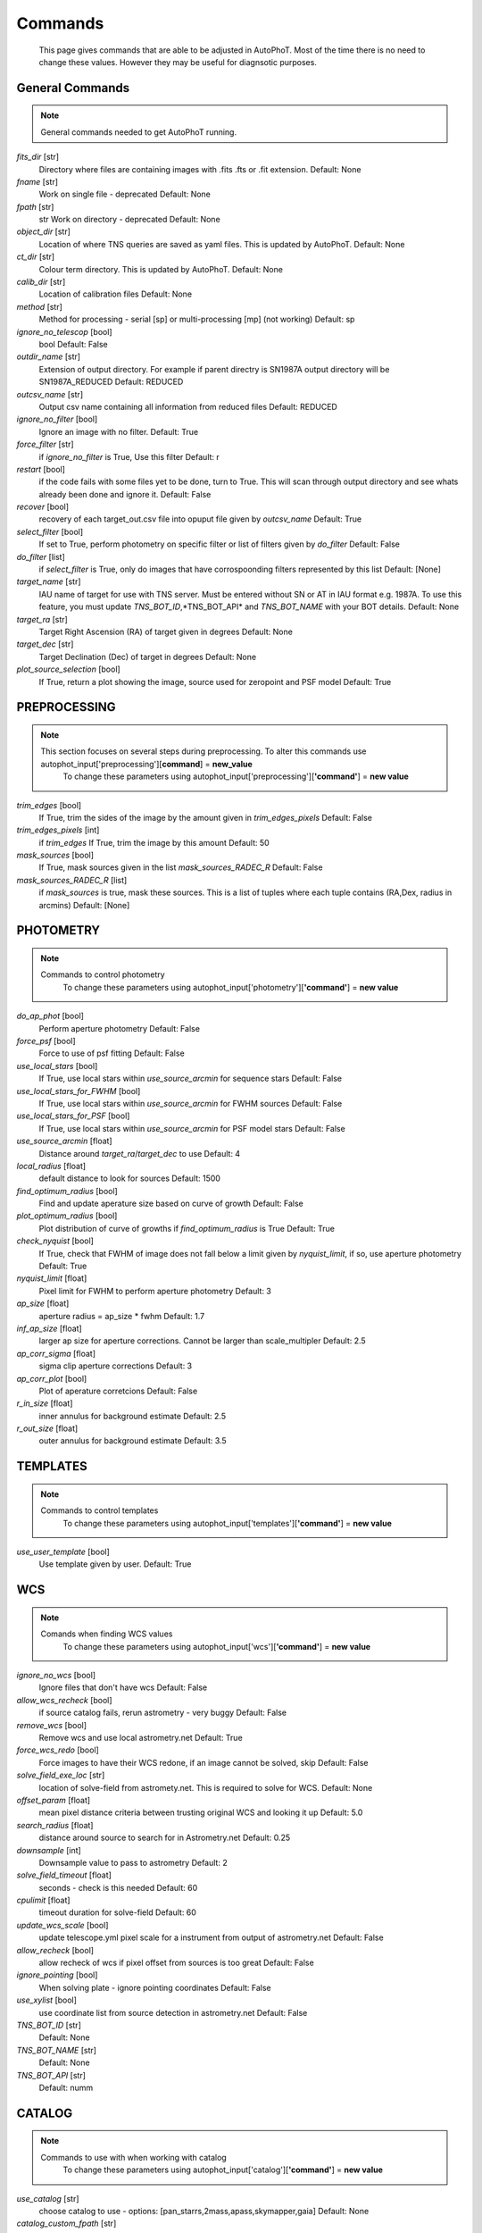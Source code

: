 
Commands
========

	This page gives commands that are able to be adjusted in AutoPhoT. Most of the time there is no need to change these values. However they may be useful for diagnsotic purposes.

General Commands
################

.. note::
   General commands needed to get AutoPhoT running.


*fits_dir* [str] 
	 Directory where files are containing images with .fits .fts or .fit extension. Default: None

*fname* [str] 
	 Work on single file - deprecated Default: None

*fpath* [str] 
	 str Work on directory - deprecated Default: None

*object_dir* [str] 
	 Location of where TNS queries are saved as yaml files. This is updated by AutoPhoT. Default: None

*ct_dir* [str] 
	 Colour term directory. This is updated by AutoPhoT. Default: None

*calib_dir* [str] 
	 Location of calibration files Default: None

*method* [str] 
	 Method for processing - serial [sp] or multi-processing [mp] (not working) Default: sp

*ignore_no_telescop* [bool] 
	 bool Default: False

*outdir_name* [str] 
	 Extension of output directory. For example if parent directry is SN1987A output directory will be SN1987A_REDUCED Default: REDUCED

*outcsv_name* [str] 
	 Output csv name containing all information from reduced files Default: REDUCED

*ignore_no_filter* [bool] 
	 Ignore an image with no filter. Default: True

*force_filter* [str] 
	 if *ignore_no_filter* is True, Use this filter Default: r

*restart* [bool] 
	 if the code fails with some files yet to be done, turn to True. This will scan through output directory and see whats already been done and ignore it. Default: False

*recover* [bool] 
	 recovery of each target_out.csv file into opuput file given by *outcsv_name* Default: True

*select_filter* [bool] 
	 If set to True, perform photometry on specific filter or list of filters given by *do_filter* Default: False

*do_filter* [list] 
	 if *select_filter* is True, only do images that have corrospoonding filters represented by this list Default: [None]

*target_name* [str] 
	 IAU name of target for use with TNS server. Must be entered without SN or AT in IAU format e.g. 1987A. To use this feature, you must update *TNS_BOT_ID*,*TNS_BOT_API* and *TNS_BOT_NAME* with your BOT details. Default: None

*target_ra* [str] 
	 Target Right Ascension (RA) of target given in degrees Default: None

*target_dec* [str] 
	 Target Declination (Dec) of target in degrees Default: None

*plot_source_selection* [bool] 
	 If True, return a plot showing the image, source used for zeropoint and PSF model Default: True


PREPROCESSING
#############

.. note::
   This section focuses on several steps during preprocessing. To alter this commands use autophot_input['preprocessing'][**command**] = **new_value**
	To change these parameters using autophot_input['preprocessing'][**'command'**] = **new value**
*trim_edges* [bool] 
	 If True, trim the sides of the image by the amount given in *trim_edges_pixels* Default: False

*trim_edges_pixels* [int] 
	 if *trim_edges* If True, trim the image by this amount Default: 50

*mask_sources* [bool] 
	 If True, mask sources given in the list *mask_sources_RADEC_R* Default: False

*mask_sources_RADEC_R* [list] 
	 if *mask_sources* is true, mask these sources. This is a list of tuples where each tuple contains (RA,Dex, radius in arcmins) Default: [None]


PHOTOMETRY
##########

.. note::
   Commands to control photometry
	To change these parameters using autophot_input['photometry'][**'command'**] = **new value**
*do_ap_phot* [bool] 
	 Perform aperture photometry Default: False

*force_psf* [bool] 
	 Force to use of psf fitting Default: False

*use_local_stars* [bool] 
	 If True, use local stars within *use_source_arcmin* for sequence stars Default: False

*use_local_stars_for_FWHM* [bool] 
	 If True, use local stars within *use_source_arcmin* for FWHM sources Default: False

*use_local_stars_for_PSF* [bool] 
	 If True, use local stars within *use_source_arcmin* for PSF model stars Default: False

*use_source_arcmin* [float] 
	 Distance around *target_ra*/*target_dec* to use Default: 4

*local_radius* [float] 
	 default distance to look for sources Default: 1500

*find_optimum_radius* [bool] 
	 Find and update aperature size based on curve of growth Default: False

*plot_optimum_radius* [bool] 
	 Plot distribution of curve of growths if *find_optimum_radius* is True Default: True

*check_nyquist* [bool] 
	 If True, check that FWHM of image does not fall below a limit given by *nyquist_limit*, if so, use aperture photometry Default: True

*nyquist_limit* [float] 
	 Pixel limit for FWHM to perform aperture photometry Default: 3

*ap_size* [float] 
	 aperture radius = ap_size * fwhm Default: 1.7

*inf_ap_size* [float] 
	 larger ap size for aperture corrections. Cannot be larger than scale_multipler Default: 2.5

*ap_corr_sigma* [float] 
	 sigma clip aperture corrections Default: 3

*ap_corr_plot* [bool] 
	 Plot of aperature corretcions Default: False

*r_in_size* [float] 
	 inner annulus for background estimate Default: 2.5

*r_out_size* [float] 
	 outer annulus for background estimate Default: 3.5


TEMPLATES
#########

.. note::
   Commands to control templates
	To change these parameters using autophot_input['templates'][**'command'**] = **new value**
*use_user_template* [bool] 
	 Use template given by user. Default: True


WCS
###

.. note::
   Comands when finding WCS values
	To change these parameters using autophot_input['wcs'][**'command'**] = **new value**
*ignore_no_wcs* [bool] 
	 Ignore files that don't have wcs Default: False

*allow_wcs_recheck* [bool] 
	 if source catalog fails, rerun astrometry - very buggy Default: False

*remove_wcs* [bool] 
	 Remove wcs and use local astrometry.net Default: True

*force_wcs_redo* [bool] 
	 Force images to have their WCS redone, if an image cannot be solved, skip Default: False

*solve_field_exe_loc* [str] 
	 location of solve-field from astromety.net. This is required to solve for WCS. Default: None

*offset_param* [float] 
	 mean pixel distance criteria between trusting original WCS and looking it up Default: 5.0

*search_radius* [float] 
	 distance around source to search for in Astrometry.net Default: 0.25

*downsample* [int] 
	 Downsample value to pass to astrometry Default: 2

*solve_field_timeout* [float] 
	 seconds - check is this needed Default: 60

*cpulimit* [float] 
	 timeout duration for solve-field Default: 60

*update_wcs_scale* [bool] 
	 update telescope.yml pixel scale for a instrument from output of astrometry.net Default: False

*allow_recheck* [bool] 
	 allow recheck of wcs if pixel offset from sources is too great Default: False

*ignore_pointing* [bool] 
	 When solving plate - ignore pointing coordinates Default: False

*use_xylist* [bool] 
	 use coordinate list from source detection in astrometry.net Default: False

*TNS_BOT_ID* [str] 
	 Default: None

*TNS_BOT_NAME* [str] 
	 Default: None

*TNS_BOT_API* [str] 
	 Default: numm


CATALOG
#######

.. note::
   Commands to use with when working with catalog
	To change these parameters using autophot_input['catalog'][**'command'**] = **new value**
*use_catalog* [str] 
	 choose catalog to use - options: [pan_starrs,2mass,apass,skymapper,gaia] Default: None

*catalog_custom_fpath* [str] 
	 If using a custom catalog look in this fpath Default: None

*catalog_radius* [float] 
	 Radius [degs] around target for catalog source detection Default: 0.25

*dist_lim* [float] 
	 Ignore source/catalog matching if source location and catalog location are greater than dist_lim Default: 10

*match_dist* [float] 
	 if source/catalog locations greater than this value get rid of it Default: 25

*plot_catalog_nondetections* [bool] 
	 plot image of non show_non_detections Default: False

*include_IR_sequence_data* [bool] 
	 Look for IR data alongside Optical Sequence data Default: True

*show_non_detections* [bool] 
	 show a plot of sources not detected Default: False

*matching_source_FWHM* [bool] 
	 If True, matchicatalog sources that are within the image FWHM by *matching_source_FWHM_limt* Default: False

*matching_source_FWHM_limt* [flaot] 
	 if *matching_source_FWHM* is True exlclud sources that differ by the image FWHM by this amount. Default: 2

*remove_catalog_poorfits* [bool] 
	 Remove sources that are not fitted well Default: False

*catalog_matching_limit* [float] 
	 Remove sources fainter than this limit Default: 20

*max_catalog_sources* [float] 
	 Max amount of catalog sources to use Default: 1000

*search_radius* [float] 
	 radius in degrees for catalog Default: 0.25


COSMIC_RAYS
###########

.. note::
   Commands for cosmic ray cleaning:
	To change these parameters using autophot_input['cosmic_rays'][**'command'**] = **new value**
*remove_cmrays* [bool] 
	 If True, remove cosmic rays using astroscrappy Default: True

*use_astroscrappy* [bool] 
	 use Astroscrappy to remove comic rays Default: True

*use_lacosmic* [bool] 
	 use LaCosmic from CCDPROC to remove comic rays Default: False


FITTING
#######

.. note::
   Commands describing how to perform fitting
	To change these parameters using autophot_input['fitting'][**'command'**] = **new value**
*fitting_method* [str] 
	 fitting methods for analytical function fitting and PSF fitting Default: least_square

*use_moffat* [bool] 
	 Use moffat function Default: False

*default_moff_beta* [float] 
	 if *use_moffat* is True, set the beta term Default: 4.765

*vary_moff_beta* [bool] 
	 if *use_moffat* is True, allow the beta term to be fitted Default: False

*bkg_level* [float] 
	 Set the background level in sigma_bkg Default: 3

*remove_bkg_surface* [bool] 
	 If True, remove a background using a fitted surface Default: True

*remove_bkg_local* [bool] 
	 If True, remove the surface equal to a flat surface at the local background median value Default: False

*remove_bkg_poly* [bool] 
	 If True, remove a polynomail surface with degree set by *remove_bkg_poly_degree* Default: False

*remove_bkg_poly_degree* [int] 
	 if *remove_bkg_poly* is True, remove a polynomail surface with this degree Default: 1

*fitting_radius* [float] 
	 Focus on small region where SNR is highest with a radius equal to this value times the FWHM Default: 1.5


EXTINCTION
##########

.. note::
   no comment
	To change these parameters using autophot_input['extinction'][**'command'**] = **new value**
*apply_airmass_extinction* [bool] 
	 If True, retrun airmass correction Default: False


SOURCE_DETECTION
################

.. note::
   Coammnds to control source detection algorithim
	To change these parameters using autophot_input['source_detection'][**'command'**] = **new value**
*threshold_value* [float] 
	 threshold value for source detection Default: 25

*fwhm_guess* [float] 
	 inital guess for the FWHM Default: 7

*fudge_factor* [float] 
	 large step for source dection Default: 5

*fine_fudge_factor* [float] 
	 small step for source dection if required Default: 0.2

*isolate_sources* [bool] 
	 If True, isolate sources for FWHM determination by the amount given by *isolate_sources_fwhm_sep* times the FWHM Default: True

*isolate_sources_fwhm_sep* [float] 
	 if *isolate_sources* is True, seperate sources by this amount times the FWHM. Default: 5

*init_iso_scale* [float] 
	 For inital guess, seperate sources by this amount times the FWHM. Default: 25

*sigmaclip_FWHM* [bool] 
	 If True, sigma clip the FWHM values by the sigma given by *sigmaclip_FWHM_sigma* Default: True

*sigmaclip_FWHM_sigma* [float] 
	 if *sigmaclip_FWHM* is True, sigma clip the values for the FWHM by this amount. Default: 3

*sigmaclip_median* [bool] 
	 If True, sigma clip the median background values by the sigma given by *sigmaclip_median_sigma* Default: True

*sigmaclip_median_sigma* [float] 
	 if *sigmaclip_median* is True, sigma clip the values for the median by this amount. Default: 3

*save_image_analysis* [bool] 
	 If True, save table of FWHM values for an image Default: False

*plot_image_analysis* [bool] 
	 If True, plot image displaying FWHM acorss the image Default: False

*remove_sat* [bool] 
	 Remove saturated sources Default: True

*remove_boundary_sources* [bool] 
	 If True, ignore any sources within pix_bound from edge Default: True

*pix_bound* [float] 
	 if *remove_boundary_sources* is True, ignore sources within this amount from the image boundary Default: 25

*save_FWHM_plot* [bool] 
	 If True save plot of FWHM distribution Default: False

*min_source_lim* [float] 
	 minimum allowed sources when doing source detection to find fwhm. Default: 1

*max_source_lim* [float] 
	 maximum allowed sources when doing source detection to find fwhm. Default: 300

*source_max_iter* [float] 
	 maximum amount of iterations to perform source detection algorithim, if iters exceeded this value and error is raised. Default: 30

*int_scale* [float] 
	 Initial image size in pixels to take cutout Default: 25

*scale_multipler* [float] 
	 Multiplier to set close up cutout size based on image scaling Default: 4

*max_fit_fwhm* [float] 
	 maximum value to fit Default: 30


LIMITING_MAGNITUDE
##################

.. note::
   no comment
	To change these parameters using autophot_input['limiting_magnitude'][**'command'**] = **new value**
*force_lmag* [bool] 
	 Force limiting magnitude test at transient location. This may given incorrect values for bright sources Default: False

*beta_limit* [float] 
	 Beta probability value. Should not be set below 0.5 Default: 0.75

*inject_lamg_use_ap_phot* [float] 
	 Perform the fake source recovery using aperture photometry Default: True

*injected_sources_additional_sources* [bool] 
	 If True, inject additional sources radially around the existing positions Default: True

*injected_sources_additional_sources_position* [float] 
	 Where to inject artifical sources with the original position in the center. This value is in units of FWHM. Set to -1 to move around the pixel only Default: 1

*injected_sources_additional_sources_number* [float] 
	 how many additional sources to inject Default: 3

*injected_sources_save_output* [bool] 
	 If True, save the output of the limiting magnitude test as a csv file Default: False

*injected_sources_use_beta* [bool] 
	 If True, use the Beta detection criteria rather than a SNR test Default: True

*plot_injected_sources_randomly* [bool] 
	 If True include sources randomly at the limiting magnitude in the output image Default: True

*inject_lmag_use_ap_phot* [bool] 
	 If True, use aperture photometry for magnitude recovery when determining the limiting magnitude. Set to False to use the PSF package (iv available) Default: True

*check_catalog_nondetections* [bool] 
	 If True, performing a limiting magnitue test on catalog sources. This was used to produce Fig. XYZ in the AutoPhoT Paper Default: False

*include_catalog_nondetections* [bool] 
	 If True, Default: False

*lmag_check_SNR* [float] 
	 if this target SNR falls below this value, perform a limiting magnitude check Default: 5

*lim_SNR* [float] 
	 Set the detection criterai for source detection as this value. If the SNR of a target is below this value, it is said to be non-detected. Default: 3

*inject_sources* [bool] 
	 If True, perform the limiting magnitude check using artifical source injection Default: True

*probable_limit* [bool] 
	 If True, perform the limiting magnitude check using background probablity diagnostic Default: True

*inject_source_mag* [float] 
	 if not guess if given, begin the artifial source injection at this apparent magnitude Default: 19

*inject_source_add_noise* [bool] 
	 If True, when injecting the artifical source, include random possion noise Default: False

*inject_source_recover_dmag_redo* [int] 
	 if *inject_source_add_noise* is True, how maybe times is the artifial source injected at a position with it's accompaning possion noise. Default: 3

*inject_source_cutoff_sources* [int] 
	 How many artifial sources to inject radially around the target location. Default: 8

*inject_source_cutoff_limit* [float] 
	 That fraction of sources should be lost to consider the injected magnitude to be at the magnitude limit. Should be less than 1. Default: 0.8

*inject_source_recover_nsteps* [int] 
	 Number of iterations to allow the injected magnitude to run for. Default: 50

*inject_source_recover_dmag* [float] 
	 large step size for magnitude change when adjusting injected star magnitude. Default: 0.5

*inject_source_recover_fine_dmag* [float] 
	 fine step size for magnitude change when adjusting injected star magnitude. This is used once an approximate limiting magnitude is found. Default: 0.05

*inject_source_location* [float] 
	 Radially location to inject the artifical sources. This is in units of FWHM. Default: 3

*inject_source_random* [bool] 
	 If True, when plotting the limiting magnitude on the cutout image, inject sources randomly across the cutout images. This is useful to get an idea of how the limiting magnitude looks around the transient location while ignoring any possible contamination from the transient. Default: True

*inject_source_on_target* [bool] 
	 If True, when plotting the limiting magnitude on the cutout image, inserted an artifical source on the transient position. Default: False


TARGET_PHOTOMETRY
#################

.. note::
   These commands focus on settings when dealing with the photometry at the target position.
	To change these parameters using autophot_input['target_photometry'][**'command'**] = **new value**
*adjust_SN_loc* [bool] 
	 if False, Photometry is performed at transient position i.e. forced photometry Default: True

*save_target_plot* [bool] 
	 Save a plot of the region around the target location as well as the fitting. Default: True


PSF
###

.. note::
   These commands focus on settings when dealing with the Point spread fitting photometry package.
	To change these parameters using autophot_input['psf'][**'command'**] = **new value**
*psf_source_no* [int] 
	 Number of sources used in the image to build the PSF model Default: 10

*min_psf_source_no* [int] 
	 Minimum allowed number of sources to used for PSF model. If less than this amount of sources is used, aperture photometry is used. Default: 3

*plot_PSF_residuals* [bool] 
	 If True, plot the residual from the PSF fitting Default: False

*plot_PSF_model_residuals* [bool] 
	 If True, plot the residual from the PSF fitting when the model is being created Default: False

*construction_SNR* [int] 
	 When build the PSF, only use sources if their SNR is greater than this values. Default: 25

*regriding_size* [int] 
	 When builidng the PSF, regird the reisdual image but this amount to allow to higher pseduo resolution. Default: 10

*save_PSF_models_fits* [bool] 
	 If True, save the PSF model as a fits file. This is neede if template subtraction is performed with ZOGY. Default: True

*save_PSF_stars* [bool] 
	 If True, save a CSV file with information on the stars used for the PSF model Default: False

*use_PSF_starlist* [bool] 
	 If True, Use the models given by the user in the file given by the *PSF_starlist* filepath. Default: False

*PSF_starlist* [str] 
	 if *use_PSF_starlist* is True, use stars gien by this file. Default: None

*fit_PSF_FWHM* [bool] 
	 If True, allow the FWHM to be freely fit when building the PSF model - depracted Default: False

*return_subtraction_image* [bool] 
	 depracted Default: False


TEMPLATE_SUBTRACTION
####################

.. note::
   no comment
	To change these parameters using autophot_input['template_subtraction'][**'command'**] = **new value**
*do_ap_on_sub* [bool] 
	 If True, Perfrom aperature photometry on subtrated image rather than PSF (if available/selected). Default: False

*do_subtraction* [bool] 
	 If True, Perform template save_subtraction_quicklook Default: False

*use_astroalign* [bool] 
	 If True, use astroalign to align image and template images. Default: True

*use_reproject_interp* [bool] 
	 If True, use reproject_interp form astropy using their respective WCS information Default: True

*get_template* [bool] 
	 If True, Try to download template from the PS1 server Default: False

*use_user_template* [bool] 
	 If True, use user provided templates - depracted Default: True

*save_subtraction_quicklook* [bool] 
	 If True, save a pdf image of subtracted image with a closeup of the target location Default: True

*prepare_templates* [bool] 
	 Set to True, search for the appropiate template file and perform preprocessing steps including FWHM, cosmic rays remove and WCS corrections. Default: False

*hotpants_exe_loc* [str] 
	 Filepath location for HOTPANTS executable. Default: None

*hotpants_timeout* [float] 
	 Timeout for template subtraction in seconds Default: 300

*use_hotpants* [bool] 
	 If True, use hotpants Default: True

*use_zogy* [bool] 
	 Try to use Zogy rather than HOTPANTS. If zogy failed, it will revert to HOTPANTS Default: False

*zogy_use_pixel* [bool] 
	 If True, use pixels for gain matching, rather than performing source detection Default: True


ERROR
#####

.. note::
   Commands for controlling error calculations
	To change these parameters using autophot_input['error'][**'command'**] = **new value**
*target_error_compute_multilocation* [bool] 
	 Do Snoopy-style error Default: True

*target_error_compute_multilocation_position* [float] 
	 Distant from location of best fit to inject transient for recovery. Units of FWHM. Set to -1 to adjust around pixel of best fit Default: 0.5

*target_error_compute_multilocation_number* [int] 
	 Number of times to inject and recoved an artifical source with an initial magnitude eqaul to the measured target magnitude. Default: 10


ZEROPOINT
#########

.. note::
   no comment
	To change these parameters using autophot_input['zeropoint'][**'command'**] = **new value**
*zp_sigma* [float] 
	 Sigma clip values when cleaning up the zeropoint measurements. Default: 3

*zp_plot* [bool] 
	 If True, return a plot of the zeropoint distribution Default: False

*save_zp_plot* [bool] 
	 If True, return a plot of the zeropoint distribution Default: True

*plot_ZP_vs_SNR* [bool] 
	 If True, return a plot of the zeropoint distribution across the image Default: False

*zp_use_mean* [bool] 
	 When determined the zeropoint, use the mean and standard deviation Default: False

*zp_use_fitted* [bool] 
	 When determined the zeropoint, Fit a vertical line to the zeropoint distribution Default: True

*zp_use_median* [bool] 
	 When determined the zeropoint, use the median and median standard deviation Default: False

*zp_use_WA* [bool] 
	 When determined the zeropoint, use the weighted average Default: False

*zp_use_max_bin* [bool] 
	 When determined the zeropoint, use the magnitude given by the max bin i.e the mode Default: False

*matching_source_SNR* [bool] 
	 If True, exclude sources with a SNR lower than *matching_source_SNR_limit* Default: True

*matching_source_SNR_limit* [float] 
	 if *matching_source_SNR* is True, exclude values with a SNR lower than this value Default: 10

